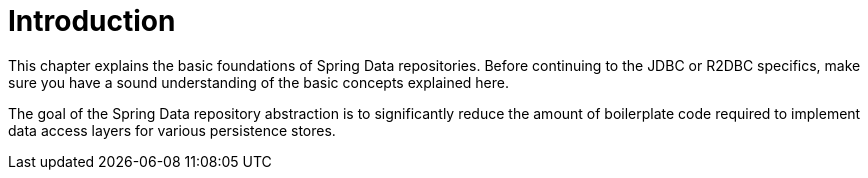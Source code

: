 [[common.basics]]
= Introduction
:page-section-summary-toc: 1

This chapter explains the basic foundations of Spring Data repositories.
Before continuing to the JDBC or R2DBC specifics, make sure you have a sound understanding of the basic concepts explained here.

The goal of the Spring Data repository abstraction is to significantly reduce the amount of boilerplate code required to implement data access layers for various persistence stores.
